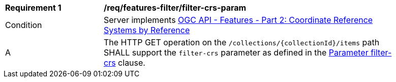 [[req_features-filter_filter-crs-param]]
[width="90%",cols="2,6a"]
|===
^|*Requirement {counter:req-id}* |*/req/features-filter/filter-crs-param*
^|Condition |Server implements <<OAFeat-2,OGC API - Features - Part 2: Coordinate Reference Systems by Reference>>
^|A |The HTTP GET operation on the `/collections/{collectionId}/items` path SHALL support the `filter-crs` parameter as defined in the <<filter-crs-param,Parameter filter-crs>> clause.
|===
